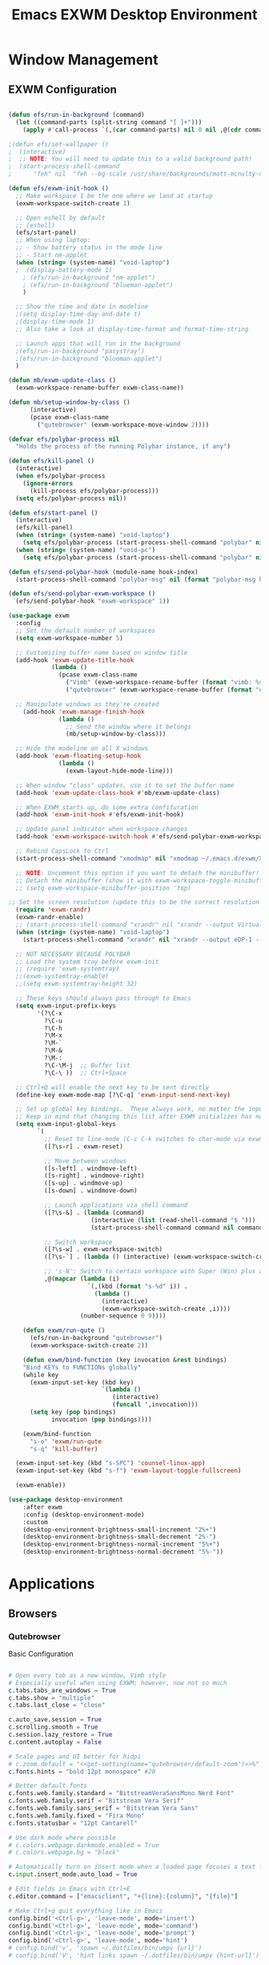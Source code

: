 #+TITLE: Emacs EXWM Desktop Environment
#+PROPERTY: header-args :tangle "./.emacs.d/desktop.el"

* Window Management
** EXWM Configuration

#+begin_src emacs-lisp

(defun efs/run-in-background (command)
  (let ((command-parts (split-string command "[ ]+")))
    (apply #'call-process `(,(car command-parts) nil 0 nil ,@(cdr command-parts)))))

;(defun efs/set-wallpaper ()
;  (interactive)
;  ;; NOTE: You will need to update this to a valid background path!
;  (start-process-shell-command
;      "feh" nil  "feh --bg-scale /usr/share/backgrounds/matt-mcnulty-nyc-2nd-ave.jpg"))

(defun efs/exwm-init-hook ()
  ;; Make workspace 1 be the one where we land at startup
  (exwm-workspace-switch-create 1)

  ;; Open eshell by default
  ;; (eshell)
  (efs/start-panel)
  ;; When using laptop: 
  ;; - Show battery status in the mode line
  ;; - Start nm-applet
  (when (string= (system-name) "void-laptop")  
  ;  (display-battery-mode 1)
    ; (efs/run-in-background "nm-applet")
    ; (efs/run-in-background "blueman-applet")
    )

  ;; Show the time and date in modeline
  ;(setq display-time-day-and-date t)
  ;(display-time-mode 1)
  ;; Also take a look at display-time-format and format-time-string

  ;; Launch apps that will run in the background
  ;(efs/run-in-background "pasystray")
  ;(efs/run-in-background "blueman-applet")
  )

(defun mb/exwm-update-class ()
  (exwm-workspace-rename-buffer exwm-class-name))

(defun mb/setup-window-by-class ()
      (interactive)
      (pcase exwm-class-name
        ("qutebrowser" (exwm-workspace-move-window 2))))

(defvar efs/polybar-process nil
  "Holds the process of the running Polybar instance, if any")

(defun efs/kill-panel ()
  (interactive)
  (when efs/polybar-process
    (ignore-errors
      (kill-process efs/polybar-process)))
  (setq efs/polybar-process nil))

(defun efs/start-panel ()
  (interactive)
  (efs/kill-panel)
  (when (string= (system-name) "void-laptop") 
    (setq efs/polybar-process (start-process-shell-command "polybar" nil "polybar panel-laptop")))
  (when (string= (system-name) "void-pc") 
    (setq efs/polybar-process (start-process-shell-command "polybar" nil "polybar panel-desktop"))))

(defun efs/send-polybar-hook (module-name hook-index)
  (start-process-shell-command "polybar-msg" nil (format "polybar-msg hook %s %s" module-name hook-index)))

(defun efs/send-polybar-exwm-workspace ()
  (efs/send-polybar-hook "exwm-workspace" 1))

(use-package exwm
  :config
  ;; Set the default number of workspaces
  (setq exwm-workspace-number 5)
  
  ;; Customizing buffer name based on window title
  (add-hook 'exwm-update-title-hook
            (lambda ()
              (pcase exwm-class-name
                ("Vimb" (exwm-workspace-rename-buffer (format "vimb: %s" exwm-title)))
                ("qutebrowser" (exwm-workspace-rename-buffer (format "qb: %s" exwm-title))))))

  ;; Manipulate windows as they're created
    (add-hook 'exwm-manage-finish-hook
              (lambda ()
                ;; Send the window where it belongs
                (mb/setup-window-by-class)))

  ;; Hide the modeline on all X windows
  (add-hook 'exwm-floating-setup-hook
              (lambda ()
                (exwm-layout-hide-mode-line)))

  ;; When window "class" updates, use it to set the buffer name
  (add-hook 'exwm-update-class-hook #'mb/exwm-update-class)

  ;; When EXWM starts up, do some extra confifuration
  (add-hook 'exwm-init-hook #'efs/exwm-init-hook)

  ;; Update panel indicator when workspace changes
  (add-hook 'exwm-workspace-switch-hook #'efs/send-polybar-exwm-workspace)
  
  ;; Rebind CapsLock to Ctrl
  (start-process-shell-command "xmodmap" nil "xmodmap ~/.emacs.d/exwm/Xmodmap")
 
  ;; NOTE: Uncomment this option if you want to detach the minibuffer!
  ;; Detach the minibuffer (show it with exwm-workspace-toggle-minibuffer)
  ;; (setq exwm-workspace-minibuffer-position 'top)
  
;; Set the screen resolution (update this to be the correct resolution for your screen!)
  (require 'exwm-randr)
  (exwm-randr-enable)
  ;; (start-process-shell-command "xrandr" nil "xrandr --output Virtual-1 --primary --mode 2048x1152 --pos 0x0 --rotate normal")
  (when (string= (system-name) "void-laptop")
    (start-process-shell-command "xrandr" nil "xrandr --output eDP-1 --primary --mode 1920x1080 --pos 0x0 --rotate normal --output HDMI-1 --off"))

  ;; NOT NECESSARY BECAUSE POLYBAR
  ;; Load the system tray before exwm-init
  ;; (require 'exwm-systemtray)
  ;;(exwm-systemtray-enable)
  ;;(setq exwm-systemtray-height 32)

  ;; These keys should always pass through to Emacs
  (setq exwm-input-prefix-keys
        '(?\C-x
          ?\C-u
          ?\C-h
          ?\M-x
          ?\M-`
          ?\M-&
          ?\M-:
          ?\C-\M-j  ;; Buffer list
          ?\C-\ ))  ;; Ctrl+Space

  ;; Ctrl+Q will enable the next key to be sent directly
  (define-key exwm-mode-map [?\C-q] 'exwm-input-send-next-key)

  ;; Set up global key bindings.  These always work, no matter the input state!
  ;; Keep in mind that changing this list after EXWM initializes has no effect.
  (setq exwm-input-global-keys
        `(
          ;; Reset to line-mode (C-c C-k switches to char-mode via exwm-input-release-keyboard)
          ([?\s-r] . exwm-reset)

          ;; Move between windows
          ([s-left] . windmove-left)
          ([s-right] . windmove-right)
          ([s-up] . windmove-up)
          ([s-down] . windmove-down)

          ;; Launch applications via shell command
          ([?\s-&] . (lambda (command)
                       (interactive (list (read-shell-command "$ ")))
                       (start-process-shell-command command nil command)))

          ;; Switch workspace
          ([?\s-w] . exwm-workspace-switch)
          ([?\s-`] . (lambda () (interactive) (exwm-workspace-switch-create 0)))

          ;; 's-N': Switch to certain workspace with Super (Win) plus a number key (0 - 9)
          ,@(mapcar (lambda (i)
                      `(,(kbd (format "s-%d" i)) .
                        (lambda ()
                          (interactive)
                          (exwm-workspace-switch-create ,i))))
                    (number-sequence 0 9))))

    (defun exwm/run-qute ()
      (efs/run-in-background "qutebrowser")
      (exwm-workspace-switch-create 2))
    
    (defun exwm/bind-function (key invocation &rest bindings)
    "Bind KEYs to FUNCTIONs globally"
    (while key
      (exwm-input-set-key (kbd key)
                          `(lambda ()
                             (interactive)
                             (funcall ',invocation)))
      (setq key (pop bindings)
            invocation (pop bindings))))
    
    (exwm/bind-function
      "s-o" 'exwm/run-qute
      "s-q" 'kill-buffer)

  (exwm-input-set-key (kbd "s-SPC") 'counsel-linux-app)
  (exwm-input-set-key (kbd "s-f") 'exwm-layout-toggle-fullscreen)

  (exwm-enable))

(use-package desktop-environment
    :after exwm
    :config (desktop-environment-mode)
    :custom
    (desktop-environment-brightness-small-increment "2%+")
    (desktop-environment-brightness-small-decrement "2%-")
    (desktop-environment-brightness-normal-increment "5%+")
    (desktop-environment-brightness-normal-decrement "5%-"))

#+end_src

* Applications
** Browsers
*** Qutebrowser
Basic Configuration
#+begin_src python :tangle ".config/qutebrowser/config.py" :mkdirp yes

# Open every tab as a new window, Vimb style
# Especially useful when using EXWM; however, now not so much
c.tabs.tabs_are_windows = True
c.tabs.show = "multiple"
c.tabs.last_close = "close"

c.auto_save.session = True
c.scrolling.smooth = True
c.session.lazy_restore = True
c.content.autoplay = False

# Scale pages and UI better for hidpi
# c.zoom.default = "<<get-setting(name="qutebrowser/default-zoom")>>%"
c.fonts.hints = "bold 12pt monospace" #20

# Better default fonts
c.fonts.web.family.standard = "BitstreamVeraSansMono Nerd Font"
c.fonts.web.family.serif = "Bitstream Vera Serif"
c.fonts.web.family.sans_serif = "Bitstream Vera Sans"
c.fonts.web.family.fixed = "Fira Mono"
c.fonts.statusbar = "12pt Cantarell"

# Use dark mode where possible
# c.colors.webpage.darkmode.enabled = True
# c.colors.webpage.bg = "black"

# Automatically turn on insert mode when a loaded page focuses a text field
c.input.insert_mode.auto_load = True

# Edit fields in Emacs with Ctrl+E
c.editor.command = ["emacsclient", "+{line}:{column}", "{file}"]

# Make Ctrl+g quit everything like in Emacs
config.bind('<Ctrl-g>', 'leave-mode', mode='insert')
config.bind('<Ctrl-g>', 'leave-mode', mode='command')
config.bind('<Ctrl-g>', 'leave-mode', mode='prompt')
config.bind('<Ctrl-g>', 'leave-mode', mode='hint')
# config.bind('v', 'spawn ~/.dotfiles/bin/umpv {url}')
# config.bind('V', 'hint links spawn ~/.dotfiles/bin/umpv {hint-url}')

# Tweak some keybindings
# config.unbind('d') # Don't close window on lower-case 'd'
config.bind('yy', 'yank')

# Vim-style movement keys in command mode
config.bind('<Ctrl-j>', 'completion-item-focus --history next', mode='command')
config.bind('<Ctrl-k>', 'completion-item-focus --history prev', mode='command')

config.load_autoconfig(False)

# Startpage
# c.url.default_page = 'http://schauderbasis.de'
# c.url.start_pages = 'http://schauderbasis.de'

# Search Machines
c.url.searchengines = {'DEFAULT': 'https://duckduckgo.com/?q={}',
                       'g': 'https://google.com/search?q={}',
                       'r': 'https://reddit.com/r/{}',
                       "osm": "https://www.openstreetmap.org/search?query={}",
}

# More binding hints here: https://gitlab.com/Kaligule/qutebrowser-emacs-config/blob/master/config.py

#+end_src

Quickmarks
#+begin_src conf :tangle ".config/qutebrowser/quickmarks"

gg https://www.google.com
nos https://www.nos.nl
fm https://www.nederland.fm
efs https://github.com/daviwil/emacs-from-scratch
sp https://open.spotify.com/
na http://192.168.178.53:5000

#+end_src
** Polybar
*** Basic settings

#+begin_src conf :tangle "~/.dotfiles/.config/polybar/config" :mkdirp yes

; Docs: https://github.com/polybar/polybar
;==========================================================

[settings]
screenchange-reload = true

[global/wm]
margin-top = 0
margin-bottom = 2

[colors]
background = #f0232635
background-alt = #576075
foreground = #A6Accd
foreground-alt = #555
primary = #ffb52a
secondary = #e60053
alert = #bd2c40
underline-1 = #c792ea

#+end_src

*** Laptop Config
#+begin_src conf :tangle "~/.dotfiles/.config/polybar/config" :mkdirp yes

[bar/panel-laptop]
width = 100%
height = 25
offset-x = 0
offset-y = 0
fixed-center = true
enable-ipc = true

background = ${colors.background}
foreground = ${colors.foreground}

line-size = 2
line-color = #f00

border-size = 0
border-color = #00000000

padding-top = 5
padding-left = 1
padding-right = 1

module-margin = 1

font-0 = "Cantarell:size=10:weight=bold;2"
font-1 = "Font Awesome:size=8;2"
font-2 = "Material Icons:size=10;5"
font-s= "Fira Mono:size=12;5"

modules-left = exwm-workspace
modules-right = wireless-network temperature battery date

tray-position = right
tray-padding = 2
tray-maxsize = 28

cursor-click = pointer
cursor-scroll = ns-resize
#+end_src

*** Desktop Config
#+begin_src conf :tangle "~/.dotfiles/.config/polybar/config" :mkdirp yes

[bar/panel-desktop]
width = 100%
height = 30
offset-x = 0
offset-y = 0
fixed-center = true
enable-ipc = true

background = ${colors.background}
foreground = ${colors.foreground}

line-size = 2
line-color = #f00

border-size = 0
border-color = #00000000

padding-top = 5
padding-left = 1
padding-right = 1

module-margin = 1

font-0 = "Cantarell:size=10:weight=bold;2"
font-1 = "Font Awesome:size=8;2"
font-2 = "Material Icons:size=10;5"
font-3 = "Fira Mono:size=15;5"

modules-left = exwm-workspace
modules-right = wired-network cpu memory date

tray-position = right
tray-padding = 2
tray-maxsize = 28

cursor-click = pointer
cursor-scroll = ns-resize
#+end_src

*** Polybar Modules
#+begin_src conf :tangle "~/.dotfiles/.config/polybar/config" :mkdirp yes
[module/exwm-workspace]
type = custom/ipc
hook-0 = emacsclient -e "exwm-workspace-current-index" | sed -e 's/^"//' -e 's/"$//'
initial = 1
format-underline = ${colors.underline-1}
format-padding = 1

[module/cpu]
type = internal/cpu
interval = 2
format = <label> <ramp-coreload>
format-underline = ${colors.underline-1}
click-left = emacsclient -e "(proced)"
label = %percentage%%
ramp-coreload-spacing = 0
ramp-coreload-0 = ▁
ramp-coreload-0-foreground = ${colors.foreground-alt}
ramp-coreload-1 = ▂
ramp-coreload-2 = ▃
ramp-coreload-3 = ▄
ramp-coreload-4 = ▅
ramp-coreload-5 = ▆
ramp-coreload-6 = ▇

[module/date]
type = internal/date
interval = 5

date = "%a %b %e"
date-alt = "%A %B %d %Y"

time = %l:%M %p
time-alt = %H:%M:%S

format-prefix-foreground = ${colors.foreground-alt}
format-underline = ${colors.underline-1}

label = %date% %time%

[module/battery]
type = internal/battery
battery = BAT0
adapter = ADP1
full-at = 98
time-format = %-l:%M

label-charging = %percentage%% / %time%
format-charging = <animation-charging> <label-charging>
format-charging-underline = ${colors.underline-1}

label-discharging = %percentage%% / %time%
format-discharging = <ramp-capacity> <label-discharging>
format-discharging-underline = ${self.format-charging-underline}

format-full = <ramp-capacity> <label-full>
format-full-underline = ${self.format-charging-underline}

ramp-capacity-0 = 
ramp-capacity-1 = 
ramp-capacity-2 = 
ramp-capacity-3 = 
ramp-capacity-4 = 

animation-charging-0 = 
animation-charging-1 = 
animation-charging-2 = 
animation-charging-3 = 
animation-charging-4 = 
animation-charging-framerate = 750

[module/temperature]
type = internal/temperature
thermal-zone = 0
warn-temperature = 60

format = <label>
format-underline = ${colors.underline-1}
format-warn = <label-warn>
format-warn-underline = ${self.format-underline}

label = %temperature-c%
label-warn = %temperature-c%!
label-warn-foreground = ${colors.secondary}

[module/memory]
type = internal/memory

; Seconds to sleep between updates
; Default: 1
interval = 3

format =  <label> <ramp-used>
label = %gb_used%/%gb_total%
format-prefix-foreground = ${colors.foreground-alt}
format-underline = ${colors.underline-1}

; Only applies if <ramp-used> is used
ramp-used-0 = ▁
ramp-used-1 = ▂
ramp-used-2 = ▃
ramp-used-3 = ▄
ramp-used-4 = ▅
ramp-used-5 = ▆
ramp-used-6 = ▇
ramp-used-7 = █

[module/wireless-network]
type = internal/network
interface = wlo1

; Seconds to sleep between updates
; Default: 1
interval = 3.0

; Available tags:
;   <label-connected> (default)
;   <ramp-signal>
format-connected = <label-connected>

; Available tags:
;   <label-disconnected> (default)
format-disconnected = <label-disconnected>

; Available tags:
;   <label-connected> (default)
;   <label-packetloss>
;   <animation-packetloss>
; format-packetloss = <animation-packetloss> <label-connected>

; All labels support the following tokens:
;   %ifname%    [wireless+wired]
;   %local_ip%  [wireless+wired]
;   %local_ip6% [wireless+wired]
;   %essid%     [wireless]
;   %signal%    [wireless]
;   %upspeed%   [wireless+wired]
;   %downspeed% [wireless+wired]
;   %linkspeed% [wired]

; Default: %ifname% %local_ip%
label-connected =  %essid% %signal%
format-connected-underline = ${colors.underline-1}
; label-connected-foreground = #eefafafa

; Default: (none)
label-disconnected = not connected
format-disconnected-underline = ${colors.underline-1}
;label-disconnected-foreground = #66ffffff

[module/wired-network]
type = internal/network
interface = enp4s0

; Seconds to sleep between updates
; Default: 1
interval = 3.0

; Available tags:
;   <label-connected> (default)
;   <ramp-signal>
format-connected = <label-connected>

; Available tags:
;   <label-disconnected> (default)
format-disconnected = <label-disconnected>

; Available tags:
;   <label-connected> (default)
;   <label-packetloss>
;   <animation-packetloss>
; format-packetloss = <animation-packetloss> <label-connected>

; All labels support the following tokens:
;   %ifname%    [wireless+wired]
;   %local_ip%  [wireless+wired]
;   %local_ip6% [wireless+wired]
;   %essid%     [wireless]
;   %signal%    [wireless]
;   %upspeed%   [wireless+wired]
;   %downspeed% [wireless+wired]
;   %linkspeed% [wired]

; Default: %ifname% %local_ip%
label-connected =  %local_ip% %linkspeed%
format-connected-underline = ${colors.underline-1}
; label-connected-foreground = #eefafafa

; Default: (none)
label-disconnected = not connected
format-disconnected-underline = ${colors.underline-1}
;label-disconnected-foreground = #66ffffff



#+end_src
